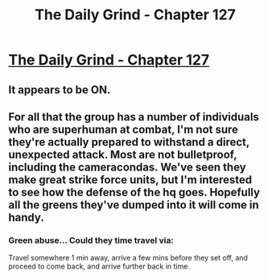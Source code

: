 #+TITLE: The Daily Grind - Chapter 127

* [[https://www.royalroad.com/fiction/15925/the-daily-grind/chapter/608876/chapter-127][The Daily Grind - Chapter 127]]
:PROPERTIES:
:Author: Raszhivyk
:Score: 11
:DateUnix: 1609653736.0
:DateShort: 2021-Jan-03
:END:

** It appears to be ON.
:PROPERTIES:
:Author: ArgentStonecutter
:Score: 1
:DateUnix: 1609693696.0
:DateShort: 2021-Jan-03
:END:


** For all that the group has a number of individuals who are superhuman at combat, I'm not sure they're actually prepared to withstand a direct, unexpected attack. Most are not bulletproof, including the cameracondas. We've seen they make great strike force units, but I'm interested to see how the defense of the hq goes. Hopefully all the greens they've dumped into it will come in handy.
:PROPERTIES:
:Author: A_Wild_Absol
:Score: 1
:DateUnix: 1609714022.0
:DateShort: 2021-Jan-04
:END:

*** Green abuse... Could they time travel via:

Travel somewhere 1 min away, arrive a few mins before they set off, and proceed to come back, and arrive further back in time.
:PROPERTIES:
:Author: TwoxMachina
:Score: 1
:DateUnix: 1609854974.0
:DateShort: 2021-Jan-05
:END:
